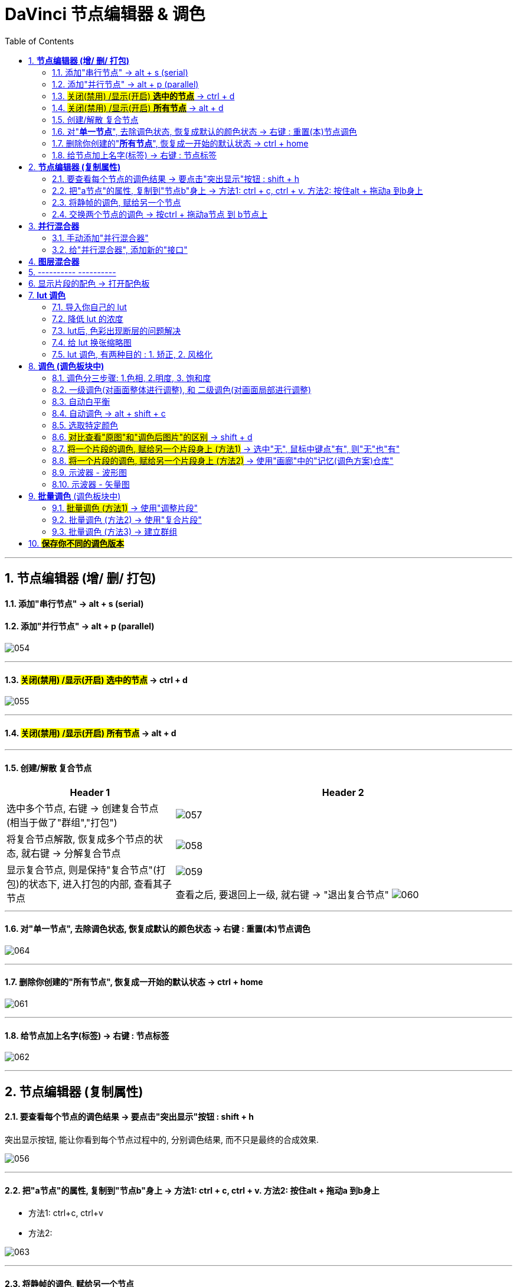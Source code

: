 
= DaVinci 节点编辑器 & 调色
:toc: left
:sectnums:
:toclevels: 3

---

== *节点编辑器 (增/ 删/ 打包)*


==== 添加"串行节点" -> alt + s (serial)

==== 添加"并行节点" -> alt + p (parallel)

image:img/054.png[]

---

==== #关闭(禁用) /显示(开启) *选中的节点*# -> ctrl + d

image:img/055.png[]

---

==== #关闭(禁用) /显示(开启) *所有节点*# -> alt + d

---

==== 创建/解散 复合节点

[cols="1a,2a"]
|===
|Header 1 |Header 2

|选中多个节点, 右键 -> 创建复合节点 (相当于做了"群组","打包")
|image:img/057.png[]

|将复合节点解散, 恢复成多个节点的状态, 就右键 -> 分解复合节点
|image:img/058.png[]

|显示复合节点, 则是保持"复合节点"(打包)的状态下, 进入打包的内部, 查看其子节点
|image:img/059.png[]

查看之后, 要退回上一级, 就右键 -> "退出复合节点"
image:img/060.png[]
|===

---


==== 对"*单一节点*", 去除调色状态, 恢复成默认的颜色状态 -> 右键 : 重置(本)节点调色

image:img/064.png[]

---

==== 删除你创建的"*所有节点*", 恢复成一开始的默认状态 -> ctrl + home

image:img/061.png[]

---

==== 给节点加上名字(标签) -> 右键 : 节点标签

image:img/062.png[]

---

==  *节点编辑器 (复制属性)*

==== 要查看每个节点的调色结果 -> 要点击"突出显示"按钮 : shift + h

突出显示按钮, 能让你看到每个节点过程中的, 分别调色结果, 而不只是最终的合成效果.

image:img/056.png[]

---

==== 把"a节点"的属性, 复制到"节点b"身上 -> 方法1: ctrl + c,  ctrl + v.  方法2: 按住alt + 拖动a 到b身上

- 方法1: ctrl+c, ctrl+v

- 方法2:

image:img/063.png[]


---

==== 将静帧的调色, 赋给另一个节点

image:img/065.png[]

---


==== 交换两个节点的调色 -> 按ctrl + 拖动a节点 到 b节点上

image:img/066.png[]


---


== *并行混合器*

==== 手动添加"并行混合器"

image:img/068.png[]


---

==== 给"并行混合器", 添加新的"接口"

手动创建的:"并行混合器", 默认只有两个接口. 为了让更多的节点连接进来, 你需要手动添加新接口.

image:img/067.png[]


---



== *图层混合器*

[cols="1a,2a"]
|===
|Header 1 |Header 2

|先添加"图层节点" alt + L (layer)
|image:img/070.png[]

|Column 1, row 2
|Column 2, row 2
|===

"并行混合器节点" 和 "图层混合器节点", 可以互相转化

image:img/071.png[]

image:img/072.png[]

== ---------- ----------

---

== 显示片段的配色 -> 打开配色板


image:img/211.png[]

image:img/212.png[]

image:img/213.png[]

image:img/214.png[]

image:img/215.png[]

image:img/216.png[]




== *lut 调色*

==== 导入你自己的 lut

在 文件 -> 项目设置 -> 色彩管理 -> 打开lut文件夹

image:img/074.png[]

会打开 达芬奇存放 lut文件的目录 (C:\ProgramData\Blackmagic Design\DaVinci Resolve\Support\LUT), 把你的 lut文件夹 拷贝进去即可.  +
然后点击"更新列表"

现在, 就能在 lut窗口中, 找到你的lut了.

image:img/075.png[]

---

==== 降低 lut 的浓度

有时, 套用lut后, 颜色过浓, 我们可以在: 键 -> 键输出 -> 降低增益, 让它 lut效果 淡一些.


image:img/077.png[]

---

==== lut后, 色彩出现断层的问题解决

有时, 套用 lut后, 会发现有的色彩出现断层,  只要在 : 项目设置 -> 色彩管理中, 把 3d 查找表插值,  改成"四面体", 就能缓解这一问题.

image:img/078.png[]



---

==== 给 lut 换张缩略图

右键 -> 将缩略图更新为当前时间轴上的帧, 可以给lut换缩略图 +
要再次恢复成默认的缩略图, 就 "重置缩略图"即可.

image:img/076.png[]

---




==== lut 调色, 有两种目的 : 1. 矫正, 2. 风格化

1. 矫正 :目的是把画面, 调整到一个合理的调色起始点
2. 风格化 : 给画面赋予某种色彩情感



---

== *调色 (调色板块中)*

==== 调色分三步骤: 1.色相, 2.明度, 3. 饱和度


image:img/087.png[]

---

==== 一级调色(对画面整体进行调整), 和 二级调色(对画面局部进行调整)

- 一级调色: 是对画面**整体**, 进行颜色调整
- 二级调色: 是对画面的**局部**, 或特定颜色, 进行调整. 因此, 会经常用到 抠像, 蒙版, 跟踪, 来单独调整画面的一块区域.




---

==== 自动白平衡


image:img/088.png[]


---

==== 自动调色 -> alt + shift + c

选中片段, 按 alt + shift + c

---

==== 选取特定颜色



image:img/069.png[]


---

==== #对比查看"原图"和"调色后图片"的区别# -> shift + d

image:img/089.png[]

---


==== #将一个片段的调色, 赋给另一个片段身上 (方法1)# -> 选中"无", 鼠标中键点"有", 则"无"也"有"

image:img/097.png[]

---

====  #将一个片段的调色, 赋给另一个片段身上 (方法2)# -> 使用"画廊"中的"记忆(调色方案)仓库"

[cols="1a,2a"]
|===
|Header 1 |Header 2

|"画廊"中, 有一个"记忆"按钮, 里面有24个收藏位置.  +
-> 可以把你调过色的a片段, 右键"静帧", 存储到"画廊"中. +
-> 再把静帧拖进到"记忆仓库"中. 相当于存储下了你的调色方案. +
-> 之后, 直接在"记忆"仓库中, 把某调色方案拖到 b视频上, 就能让b视频应用这种调色了.
|image:img/099.png[]

image:img/098.png[]

|可以直接选中调过色的片段, 按 alt + 1/2/3... 快速将该调色方案存储进"记忆仓库"的 格子1 /格子2 / 格子3... 中.
|image:img/100.png[]

事实上, 该快捷键, 就在菜单里 :

image:img/101.png[]
|===



---


==== 示波器 - 波形图

菜单 : 工作区 -> 示波器

[cols="1a,2a"]
|===
|Header 1 |Header 2

|打开 示波器
|image:img/090.png[]

|我们只需打开两个子窗口即可: 1.波形图, 2.矢量图
|image:img/091.png[]

|波形图, 可以用来查看画面中"最亮"和"最暗"的程度
|image:img/092.png[]
|===

---

==== 示波器 - 矢量图


[cols="1a,2a"]
|===
|Header 1 |Header 2

|矢量图, 可以查看视频颜色的倾向
|image:img/093.png[]

|===


---

== *批量调色* (调色板块中)

==== #批量调色 (方法1)# -> 使用"调整片段"

把"调整片段"拖到新的轨道上, 它就能影响其所覆盖到的所有片段. 你对该"调整片段"进行调色, 就相当于批量调整了所有片段的颜色. +
("调整片段"的另一个功能, 就是我们用来给视频做"上下黑边")

image:img/079.png[]

---

==== 批量调色 (方法2) -> 使用"复合片段"

[cols="1a,2a"]
|===
|Header 1 |Header 2

|你要对多个片段同意调色, 就同时选中这多个片段, 右键 -> 新建复合片段 (相当于"打包" 或 "群组")
|复合片段, 会单独移到一个新轨道上.

image:img/080.png[]

|要进入复合片段内部, 可以对其右键 -> 在时间线上打开
|image:img/081.png[]

|要解散复合片段, 就右键 -> 原位解散复合片段
|
|===

---

==== 批量调色 (方法3) -> 建立群组

[cols="1a,2a"]
|===
|Header 1 |Header 2

|在调色模块界面, 选中多个片段, 右键 -> 添加到新群组
|image:img/082.png[]

|你所新建的群组, 可以在这里查看到 : 右键 -> 群组
|image:img/085.png[]

|将新片段, **添加到**已有群组 : 选中该片段, 右键 -> 添加到当前群组, 或新建新的群组.
|image:img/086.png[]

|使用"片段前群组" (或"片段后群组"), 就能对一个群组中的**所有片段**, 进行**批量调色**
|image:img/083.png[]

|如果只想对群组中的**某一片段, 单独调色**, 就使用"片段"
|image:img/084.png[]
|===


---

== #*保存你不同的调色版本*#

[cols="1a,2a"]
|===
|Header 1 |Header 2

|将你目前的调色, 存储一个版本下来 : 对片段右键 -> 本地版本 -> 创建新版本
|image:img/094.png[]

image:img/095.png[]

|查看所有调色版本, 并进入任何一个版本中
|image:img/096.png[]
|===





---
